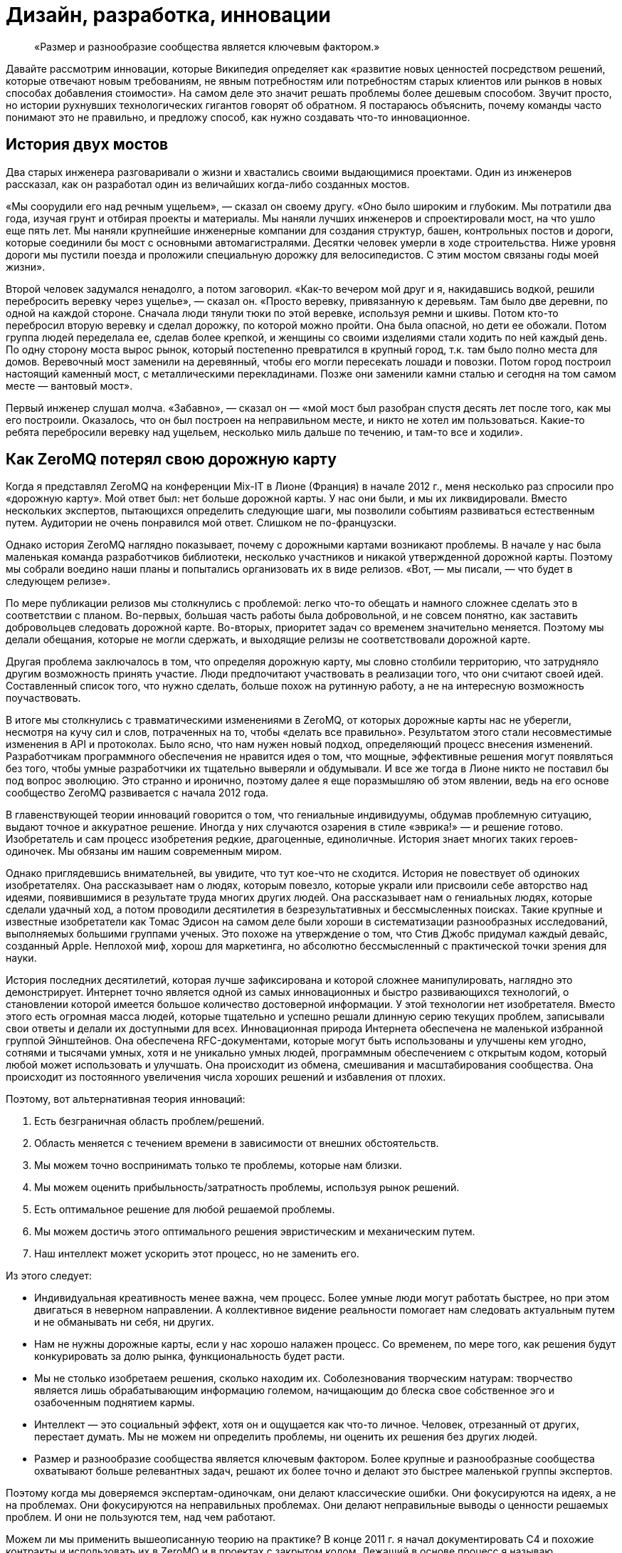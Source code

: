 = Дизайн, разработка, инновации

____
«Размер и разнообразие сообщества является ключевым фактором.»
____

Давайте рассмотрим инновации, которые Википедия определяет как «развитие новых ценностей посредством решений, которые отвечают новым требованиям, не явным потребностям или потребностям старых клиентов или рынков в новых способах добавления стоимости». На самом деле это значит решать проблемы более дешевым способом. Звучит просто, но истории рухнувших технологических гигантов говорят об обратном. Я постараюсь объяснить, почему команды часто понимают это не правильно, и предложу способ, как нужно создавать что-то инновационное.

== История двух мостов

Два старых инженера разговаривали о жизни и хвастались своими выдающимися проектами. Один из инженеров рассказал, как он разработал один из величайших когда-либо созданных мостов.

«Мы соорудили его над речным ущельем», — сказал он своему другу. «Оно было широким и глубоким. Мы потратили два года, изучая грунт и отбирая проекты и материалы. Мы наняли лучших инженеров и спроектировали мост, на что ушло еще пять лет. Мы наняли крупнейшие инженерные компании для создания структур, башен, контрольных постов и дороги, которые соединили бы мост с основными автомагистралями. Десятки человек умерли в ходе строительства. Ниже уровня дороги мы пустили поезда и проложили специальную дорожку для велосипедистов. С этим мостом связаны годы моей жизни».

Второй человек задумался ненадолго, а потом заговорил. «Как-то вечером мой друг и я, накидавшись водкой, решили перебросить веревку через ущелье», — сказал он. «Просто веревку, привязанную к деревьям. Там было две деревни, по одной на каждой стороне. Сначала люди тянули тюки по этой веревке, используя ремни и шкивы. Потом кто-то перебросил вторую веревку и сделал дорожку, по которой можно пройти. Она была опасной, но дети ее обожали. Потом группа людей переделала ее, сделав более крепкой, и женщины со своими изделиями стали ходить по ней каждый день. По одну сторону моста вырос рынок, который постепенно превратился в крупный город, т.к. там было полно места для домов. Веревочный мост заменили на деревянный, чтобы его могли пересекать лошади и повозки. Потом город построил настоящий каменный мост, с металлическими перекладинами. Позже они заменили камни сталью и сегодня на том самом месте — вантовый мост».

Первый инженер слушал молча. «Забавно», — сказал он — «мой мост был разобран спустя десять лет после того, как мы его построили. Оказалось, что он был построен на неправильном месте, и никто не хотел им пользоваться. Какие-то ребята перебросили веревку над ущельем, несколько миль дальше по течению, и там-то все и ходили».

== Как ZeroMQ потерял свою дорожную карту

Когда я представлял ZeroMQ на конференции Mix-IT в Лионе (Франция) в начале 2012 г., меня несколько раз спросили про «дорожную карту». Мой ответ был: нет больше дорожной карты. У нас они были, и мы их ликвидировали. Вместо нескольких экспертов, пытающихся определить следующие шаги, мы позволили событиям развиваться естественным путем. Аудитории не очень понравился мой ответ. Слишком не по-французски.

Однако история ZeroMQ наглядно показывает, почему с дорожными картами возникают проблемы. В начале у нас была маленькая команда разработчиков библиотеки, несколько участников и никакой утвержденной дорожной карты. Поэтому мы собрали воедино наши планы и попытались организовать их в виде релизов. «Вот, — мы писали, — что будет в следующем релизе».

По мере публикации релизов мы столкнулись с проблемой: легко что-то обещать и намного сложнее сделать это в соответствии с планом. Во-первых, большая часть работы была добровольной, и не совсем понятно, как заставить добровольцев следовать дорожной карте. Во-вторых, приоритет задач со временем значительно меняется. Поэтому мы делали обещания, которые не могли сдержать, и выходящие релизы не соответствовали дорожной карте.

Другая проблема заключалось в том, что определяя дорожную карту, мы словно столбили территорию, что затрудняло другим возможность принять участие. Люди предпочитают участвовать в реализации того, что они считают своей идей. Составленный список того, что нужно сделать, больше похож на рутинную работу, а не на интересную возможность поучаствовать.

В итоге мы столкнулись с травматическими изменениями в ZeroMQ, от которых дорожные карты нас не уберегли, несмотря на кучу сил и слов, потраченных на то, чтобы «делать все правильно». Результатом этого стали несовместимые изменения в API и протоколах. Было ясно, что нам нужен новый подход, определяющий процесс внесения изменений. Разработчикам программного обеспечения не нравится идея о том, что мощные, эффективные решения могут появляться без того, чтобы умные разработчики их тщательно выверяли и обдумывали. И все же тогда в Лионе никто не поставил бы под вопрос эволюцию. Это странно и иронично, поэтому далее я еще поразмышляю об этом явлении, ведь на его основе сообщество ZeroMQ развивается с начала 2012 года.

В главенствующей теории инноваций говорится о том, что гениальные индивидуумы, обдумав проблемную ситуацию, выдают точное и аккуратное решение. Иногда у них случаются озарения в стиле «эврика!» — и решение готово. Изобретатель и сам процесс изобретения редкие, драгоценные, единоличные. История знает многих таких героев-одиночек. Мы обязаны им нашим современным миром.

Однако приглядевшись внимательней, вы увидите, что тут кое-что не сходится. История не повествует об одиноких изобретателях. Она рассказывает нам о людях, которым повезло, которые украли или присвоили себе авторство над идеями, появившимися в результате труда многих других людей. Она рассказывает нам о гениальных людях, которые сделали удачный ход, а потом проводили десятилетия в безрезультативных и бессмысленных поисках. Такие крупные и известные изобретатели как Томас Эдисон на самом деле были хороши в систематизации разнообразных исследований, выполняемых большими группами ученых. Это похоже на утверждение о том, что Стив Джобс придумал каждый девайс, созданный Apple. Неплохой миф, хорош для маркетинга, но абсолютно бессмысленный с практической точки зрения для науки.

История последних десятилетий, которая лучше зафиксирована и которой сложнее манипулировать, наглядно это демонстрирует. Интернет точно является одной из самых инновационных и быстро развивающихся технологий, о становлении которой имеется большое количество достоверной информации. У этой технологии нет изобретателя. Вместо этого есть огромная масса людей, которые тщательно и успешно решали длинную серию текущих проблем, записывали свои ответы и делали их доступными для всех. Инновационная природа Интернета обеспечена не маленькой избранной группой Эйнштейнов. Она обеспечена RFC-документами, которые могут быть использованы и улучшены кем угодно, сотнями и тысячами умных, хотя и не уникально умных людей, программным обеспечением с открытым кодом, который любой может использовать и улучшать. Она происходит из обмена, смешивания и масштабирования сообщества. Она происходит из постоянного увеличения числа хороших решений и избавления от плохих.

Поэтому, вот альтернативная теория инноваций:

. Есть безграничная область проблем/решений.
. Область меняется с течением времени в зависимости от внешних обстоятельств.
. Мы можем точно воспринимать только те проблемы, которые нам близки.
. Мы можем оценить прибыльность/затратность проблемы, используя рынок решений.
. Есть оптимальное решение для любой решаемой проблемы.
. Мы можем достичь этого оптимального решения эвристическим и механическим путем.
. Наш интеллект может ускорить этот процесс, но не заменить его.

Из этого следует:

* Индивидуальная креативность менее важна, чем процесс. Более умные люди могут работать быстрее, но при этом двигаться в неверном направлении. А коллективное видение реальности помогает нам следовать актуальным путем и не обманывать ни себя, ни других.
* Нам не нужны дорожные карты, если у нас хорошо налажен процесс. Со временем, по мере того, как решения будут конкурировать за долю рынка, функциональность будет расти.
* Мы не столько изобретаем решения, сколько находим их. Соболезнования творческим натурам: творчество является лишь обрабатывающим информацию големом, начищающим до блеска свое собственное эго и озабоченным поднятием кармы.
* Интеллект — это социальный эффект, хотя он и ощущается как что-то личное. Человек, отрезанный от других, перестает думать. Мы не можем ни определить проблемы, ни оценить их решения без других людей.
* Размер и разнообразие сообщества является ключевым фактором. Более крупные и разнообразные сообщества охватывают больше релевантных задач, решают их более точно и делают это быстрее маленькой группы экспертов.

Поэтому когда мы доверяемся экспертам-одиночкам, они делают классические ошибки. Они фокусируются на идеях, а не на проблемах. Они фокусируются на неправильных проблемах. Они делают неправильные выводы о ценности решаемых проблем. И они не пользуются тем, над чем работают.

Можем ли мы применить вышеописанную теорию на практике? В конце 2011 г. я начал документировать С4 и похожие контракты и использовать их в ZeroMQ и в проектах с закрытом кодом. Лежащий в основе процесс я называю «Ориентированной на простоту разработкой», или сокращенно ОПР («Simplicity Oriented Design», SOD). Это воспроизводимый способ разработки простых и элегантных продуктов. Он организует людей в гибкие цепочки поставщиков решений, которые могут быстро и дешево сориентироваться в проблемной области. Они делают это, создавая, тестируя и сохраняя минимальные приемлемые решения, называемые «патчами», или отказываясь от них. Жизнеспособные продукты состоят из длинной череды патчей, применяемых один поверх другого.

Во-первых, ОПР существенна потому, что так мы развиваем ZeroMQ. Она также является базой для процесса разработки, который мы используем при создании крупных приложений ZeroMQ. Конечно, вы можете использовать любую софтверную архитектурную методологию с ZeroMQ.

Чтобы лучше понять то, как мы пришли к ОПР, давайте рассмотрим альтернативы.

== Trash-Oriented Design

Наиболее популярным типом разработки в крупных организациях является «Trash-Oriented Design». TOD основывается на убеждении, что для того, чтобы делать деньги нам нужны крутые идеи. Это упорно всплывающая чушь является мощным костылем для тех, кто лишен воображения. Теория гласит так: идеи редки, поэтому весь фокус в том, чтобы схватить их. Словно далекие от музыки люди восторгаются гитаристом, не понимая, что великие таланты настолько дешевы, что они буквально играют на улицах за копейки.

Основным выхлопом TOD является дорогостоящее «мышление»: концепции, инженерная документация и продукция, которая отправляется прямиком в мусорное ведро. Получается это так: приходят Творческие Люди с длинным списком «мы можем сделать X u Y». Я видел бесконечно детализированные списки всех тех удивительных вещей, которые мог бы делать продукт. Мы все были повинны в этом. Как только свершилась творческая работа по генерации идей, то дело лишь за исполнением их.

Тогда менеджеры и их консультанты передают свои блестящие идеи проектировщикам, которые создают тонны безукоризненно сформулированных документов. Те в свою очередь берут десять лучших идей менеджеров и превращают их в сотню проектов, потрясающих основы бытия.

Эти разработки передаются разработчикам, которые чешут затылок и гадают, кому в голову пришла эта чушь. Они начинают спорить, но ведь проектировщики спустились с Олимпа, и, в конце концов, не смертным разработчикам спорить с творческими людьми и дорогостоящими консультантами.

Тогда разработчики бредут обратно в свои берлоги, униженные, кнутом понуждаемые строить гигантскую и «очень изящную» рухлядь. И работа эта надрывная, потому что проектировщики не принимают в расчет реальные расходы. Даже мелкие капризы могут обернуться неделями работы. По мере того, как проект замедляется, менеджеры вынуждают разработчиков работать сверхурочно по вечерам и выходным.

В итоге что-то похожее на рабочий продукт видит свет. Это что-то скрипучее, ломкое, сложное и уродливое. Проектировщики клеймят разработчиков за их некомпетентность и платят консультантам еще, чтобы они сделали макияж свинье, и понемногу продукт начинает выглядеть лучше.

К этому времени менеджеры уже начали пытаться продать продукт и обнаружили, неожиданно, что он никому не нужен. Без тени сомнений они смело бросают миллионы долларов на рекламную компанию, объясняющую публике, зачем ей крайне необходим этот продукт. Они заключают сделки с другими организациями, чтобы протолкнуть его на ленивый, глупый и неблагодарный рынок.

После двенадцати месяцев напряженной рекламной компании продукт все еще не приносит прибыли. Хуже того, он драматично терпит неудачи и клеймится прессой как полный провал. Компания потихоньку убирает его на склад, увольняет консультантов, покупает конкурирующий продукт маленького стартапа и называет его версией два своего собственного продукта. Сотни миллионов долларов выброшены на ветер.

А в это время еще один менеджер-визионер где-то там в организации наливает себе точно лишний стаканчик текилы и рассказывает сотрудникам отдела маркетинга о своей Гениальной Идее.

TOD мог бы быть карикатурой, если бы не был так распространен. Около девятнадцати из двадцати продуктов, готовых к выпуску на рынок большими компаниями, ждет провал (да, 87% статистики делается на месте). Из двадцати лишь один возможно преуспеет, да и то благодаря агрессивной рекламе и слабости конкурентов.

Основная мораль TOD ясна, но трудноусвояема: идеи дешевы. Без исключений. Не существует гениальных идей. Любой, кто начинает разговор со словами «О! Еще мы можем сделать вот это!» должен быть побит с рвением странствующих евангелистов. Это тоже самое, что сидеть в кафе у подножия горы, пить горячий шоколад и говорить другим: «Эй, у меня есть классная идея, мы ведь можем взобраться на эту гору! И построить там на вершине шале! С двумя саунами! И садом! Эй, а еще мы можем обеспечить его электричеством с помощью солнечных батарей! Чувак, это же круто! В какой цвет мы его покрасим? В зеленый! Нет, в синий! Ок, идите и сделайте это, а я пока побуду тут и займусь таблицами и графиками!».

Для хорошего начала успешного процесса разработки соберите реальные проблемы, с которыми сталкиваются люди. Вторым шагом будет оценка этих проблем с помощью основного вопроса «Во сколько обойдется решение этой проблемы?». После этого можно сделать список проблем, которые стоит решать. Хорошие решения реальных проблем будут успешным продуктом. Их успех будет зависеть от того, насколько хороши и дешевы решения, и насколько важна проблема (и, к сожалению, насколько большие расходы на маркетинг можно себе позволить). Но их успех будет также зависеть от того, сколько усилий требует их применение, другими словами насколько простыми они будут.

Теперь, сразив дракона абсолютной бесполезности, атакуем демона сложности.

== Complexity-Oriented Design

По настоящему хорошие команды разработчиков и маленькие компании могут обычно заниматься созданием приличных продуктов. Но большая часть продуктов все равно получится слишком сложными и менее успешными, чем могли бы быть. Это все потому, что команды специалистов, даже лучшие из них, часто упрямо практикуют Ориентированную на сложность разработку, (Complexity-Oriented Design, COD), как я ее называю. И работает она так:

* Менеджмент правильно идентифицирует некоторые интересные и сложные проблемы, привлекательные с экономической точки зрения. Вот тут-то они как раз и попадают на колею ТOD.
* Команда с энтузиазмом начинает создавать прототипы и работать над ядром. Все это работает, как и было задумано, и команда, загоревшись еще больше, углубляется в напряженную разработку и обсуждение архитектуры, создание элегантных схем, прекрасных и стройных.
* Менеджмент возвращается и воодушевляет команду на решение еще более сложных проблем. Нам свойственно приравнивать затраты к стоимости, поэтому чем сложнее и дороже решение проблемы, тем больше за него можно будет выручить — так им кажется.
* Команда состоит из инженеров, которые любят создавать штуки, и они вступают в дело. Они создают и создают и создают, и кончается все это массивной прекрасно спроектированной сложностью.
* Рынок при знакомстве с продуктом, чешет за ухом и спрашивает: «Что, серьезно, и это лучшее решение, которые вы нашли?». Да, люди используют продукцию, если при этом им не придется тратить свои собственные деньги на подъем на гору мануалов.
* Менеджмент получает позитивные отклики от своих крупных клиентов, которые разделяют мнение о том, что чем выше стоимость (обучения и использования), тем выше ценность, и продолжает толкать процесс.
* В это время где-то в мире маленькая команда занимается решением такой же проблемы, используя лучший подход, и через год разносит сложившееся положение на рынке на мелкие осколки.

Для COD характерны команды, которые одержимы решением неправильных проблем и которые подвержены коллективной мании.

Продукты COD обычно крупные, амбициозные, сложные и непопулярные. Многое из программного обеспечения open source является следствием COD. Для разработчиков безумно сложно остановиться и прекратить расширять проект с целью охватить еще и еще потенциальных проблем. Они спорят: «А что, если кто-то захочет сделать Х?», но они никогда не спрашивают себя: «Сколько на самом деле стоит сделать Х?».

Хорошим примером COD на практике оказался Bluetooth, сложный, с излишне-усложненной конструкцией комплект протоколов, которые пользователи ненавидят. Он продолжает существовать только потому, что в сплошь запатентованной отрасли нет реальных альтернатив. Bluetooth прекрасно защищен, что почти бесполезно для бесконтактного протокола. В то же время ему не достает стандартного API для разработчиков, что значит, его реально накладно использовать в приложениях. На канале групповых дискуссий #zeromq участник Wintre однажды написал, как он был взбешен, обнаружив, что в XMMS 2 была рабочая plugin система, но он не мог проигрывать музыку.

COD является кроличьей норой для разработчиков и инженеров, в которой они продолжают и продолжают искать технические решения. Они добавляют все больше и больше функций, закрывая глаза на экономическую сторону их работы.

Основные уроки COD просты, но горьки на вкус:

* Делать что-то, в чем нет необходимости сейчас — бессмысленно. Не важно, насколько вы талантливы или гениальны — если вы занимаетесь тем, что делаете никому не нужные вещи, вы теряете время.
* Проблемы зачастую неравнозначны. Некоторые просто решить, другие сложно. Иронично, но решение простых проблем чаще приносит пользу людям, чем решение сложных проблем. Поэтому если вы позволите вашим разработчикам работать над случайными вещами, скорее всего они сфокусируются на самым интересных, но не актуальных задачах.
* Инженеры и разработчики любят делать разные штуки и украшать их, а это неизбежно приведет к сложности. Крайне важно иметь «стоп-кран», способ задавать короткие, строгие сроки, которые заставят людей искать менее значительные, простые ответы на наиболее важные задачи.

== Simplicity Oriented Design

Наконец, мы подошли к редкой и ценной Ориентированной на простоту разработке (Simplicity Oriented Design, SOD). Этот процесс начинается с реализации: мы не знаем, что мы должны сделать, пока не начнем делать что-то. Выдвижение идей или крупных проектов не просто бесполезно, а мешает разрабатывать по-настоящему точные решения. Действительно лакомые задачи спрятаны, как заветные оазисы, и любая деятельность, кроме разыскивания их, лишь больше окутывает их туманом. Вам нужно быть мобильным, двигаться быстро и налегке.

SOD работает следующим образом:

* Мы составляем список интересных проблем (наблюдая за тем, как люди используют технологию или другие продукты) и располагаем их от простых к сложным, рассматривая и определяя способы использования.
* Мы берем самую простую, самую драматичную проблему и ищем для нее минимальное количество приемлемых решений, или «патчей». Каждый патч решает именно исходную и всеми одобренную проблему наиболее оптимальным способом.
* При оценке патчей мы руководствуемся следующим вопросом: «Можем ли мы найти более простое решение проблемы?» Мы можем измерить сложность количеством концепций и моделей, с которыми пользователю придется ознакомиться или перебирать наугад для использования патча. Чем меньше, тем лучше. Идеальный патч решает проблему, не требуя ничего от пользователя.
* Развитие нашего продукта заключается в создании патча, который решает проблему «доказательства концепции» и который потом встраивается в единую линию более зрелых продуктов, состоящих из сотен тысяч патчей один поверх другого.
* Мы не делаем ничего, что не являлось бы патчем. Мы принуждаем к этому формальными правилами, которые требуют, чтобы каждое действие или обязанность были привязаны к основной и одобренной всеми задаче, четко сформулированной и задокументированной.
* Мы выстраиваем наши проекты как цепочку поставщиков решений, где каждый проект может обеспечить задачи своим «поставщикам» и получить в ответ патчи. Цепочка поставщиков является «стоп-краном», потому что когда люди нетерпеливо ждут ответа, нам волей неволей приходится работать в узких временных рамках.
* Индивидуумы могут работать над любым проектом и делать патчи для важных по их мнению проблем. Никто из них не «владеет» проектами, они могут лишь принуждать к следованию формальным правилам. У отдельно взятого проекта может быть много вариаций, каждый может обрастать разными патчами, конкурирующими между собой.
* Проекты экспортируют формальные и задокументированные интерфейсы, поэтому проекты-исходники (клиентские) находятся в неведении о проделываемой работе. При этом они могут соревноваться за внимание проектов-клиентов, создавая бесплатный и конкурентный рынок.
* Мы привязываем нашу цепочку поставок к реальным пользователям и внешним клиентам, и мы ведем весь процесс быстрыми циклами с тем, чтобы проблема, полученная от пользователей со стороны могла быть проанализирована, оценена и решена патчем за несколько часов.
* В каждый момент, начиная с первого патча, наш продукт готов к выпуску. Это важно, потому что большая часть патчей будет неправильными (10-30%), и только давая продукт пользователям, мы можем узнать, какие из патчей проблемные и требуют доработки.

SOD — восходящий алгоритм, надежный способ нахождения оптимальных решений наиболее важных проблем в неизведанной области. Вам не нужно быть гением, чтобы использовать SOD, вам просто нужно быть способным видеть разницу между активностью по нагнетанию тумана и прогрессом в решении реальных проблем.

Люди отмечают, что у таких алгоритмов есть ограничения. Можно зациклиться на решении локальных задач. Но так устроена жизнь: собираем маленькие постепенные улучшения длительное время. Не существует гениальных разработчиков. Мы снижаем риск, связанный с локальностью проблем, охватывая всю область, и вообще это спорный вопрос. От ограничений не уйти, они как законы физики. Теория гласит, что

именно так работают инновации, поэтому лучше принять это и работать с этим, а не руководствоваться верой в магию.

Осознав восходящий характер инноваций, вы поймете, почему некоторые команды, компании или продукты застревают в вымышленной стране уменьшающихся перспектив. У них просто отсутствует разнообразие и коллективная мудрость для нахождения лучших вершин, к которым стремиться. Когда Nokia закрыли свои open-source проекты, они перекрыли себе кислород.

По-настоящему хороший разработчик с хорошей командой может использовать SOD для создания продуктов мирового уровня, быстро и точно. Для максимальной отдачи от SOD разработчик должен использовать продукт длительное время, начиная с первого дня, и развивать свою способность чуять такие проблемы как несогласованность, необычная активность и другие виды неполадок. Нам свойственно не замечать многие досадливые явления, но хороший разработчик обращает на них внимание и находит способ пропатчить их. Суть процесса разработки состоит в исправлении неполадок продукта.

В open source проектах мы делаем эту работу публично. Нет такого момента «а давайте откроем код». Когда так делают, по-моему, это говорит о том, что люди не понимают смысл open source проектов — вовлечь пользователей в ваше исследование и построить сообщество вокруг основной архитектуры.

// TODO
== Burnout

The ZeroMQ community has been and still is heavily dependent on pro bono individual efforts.
I'd like to think that everyone was compensated in some way for their contributions, and I believe that with ZeroMQ, contributing means gaining expertise in an extraordinarily valuable technology, which leads to improved professional options.

However, not all projects will be so lucky and if you work with or in open source, you should understand the risk of burnout that volunteers face.
This applies to all pro bono communities.
In this section, I'll explain what causes burnout, how to recognize it, how to prevent it, and (if it happens) how to try to treat it.
Disclaimer: I'm not a psychiatrist and this article is based on my own experiences of working in pro bono contexts for the last 20 years, including free software projects, and NGOs such as the [http://www.ffii.org FFII].

In a pro bono context, we're expected to work without direct or obvious economic incentive.
That is, we sacrifice family life, professional advancement, free time, and health in order to accomplish some goal we have decided to accomplish.
In any project, we need some kind of reward to make it worth continuing each day.
In most pro bono projects the rewards are very indirect, superficially not economical at all.
Mostly, we do things because people say, "Hey, great!" Karma is a powerful motivator.

However, we are economic beings, and sooner or later, if a project costs us a great deal and does not bring economic rewards of some kind (money, fame, a new job), we start to suffer.
At a certain stage, it seems our subconscious simply gets disgusted and says, "Enough is enough!" and refuses to go any further.
If we try to force ourselves, we can literally get sick.

This is what I call "burnout", though the term is also used for other kinds of exhaustion.
Too much investment on a project with too little economic reward, for too long.
We are great at manipulating ourselves and others, and this is often part of the process that leads to burnout.
We tell ourselves that it's for a good cause and that the other guy is doing OK, so we should be able to as well.

When I got burned out on open source projects like Xitami, I remember clearly how I felt.
I simply stopped working on it, refused to answer any more emails, and told people to forget about it.
You can tell when someone's burned out.
They go offline, and everyone starts saying, "He's acting strange... depressed, or tired..."

Diagnosis is simple.
Has someone worked a lot on a project that was not paying back in any way?
Did she make exceptional sacrifices?
Did he lose or abandon his job or studies to do the project?
If you're answering "yes", it's burnout.

There are three simple techniques I've developed over the years to reduce the risk of burnout in the teams I work with:

* //No one is irreplaceable.// Working solo on a critical or popular project--the concentration of responsibility on one person who cannot set their own limits--is probably the main factor.
It's a management truism: if someone in your organization is irreplaceable, get rid of him or her.

* //We need day jobs to pay the bills.// This can be hard, but seems necessary.
Getting money from somewhere else makes it much easier to sustain a sacrificial project.

* //Teach people about burnout.// This should be a basic course in colleges and universities, as pro bono work becomes a more common way for young people to experiment professionally.

When someone is working alone on a critical project, you //know// they are going blow their fuses sooner or later.
It's actually fairly predictable: something like 18-36 months depending on the individual and how much economic stress they face in their private lives.
I've not seen anyone burn-out after half a year, nor last five years in a unrewarding project.

There is a simple cure for burnout that works in at least some cases: get paid decently for your work.
However, this pretty much destroys the freedom of movement (across that infinite problem landscape) that the volunteer enjoys.

== Шаблоны для успеха

Это глава с серией шаблонов поведения для достижения успеха в разработке программного обеспечения. Они стремятся включить всё, что отделяет успех от славной трагической неудачи. Они были написаны за один день как “религиозно-маниакальные догматы” руководителем и “всё остальное безумное” — коллегой. Для меня они являются наукой. Но относитесь к Ленивым перфекционистам и другим инструментам так, как вы относитесь к обычным инструментам — заточите их, используйте и выбросите, если подвернется что-то получше.

== Ленивый перфекционист

Никогда не создавайте ничего, что не является точным минимальным решением проблемы, которую мы можем определить и должны решить.

Ленивый перфекционист тратит свое свободное время наблюдая за другими и выявляя задачи, которые нужно решить. Он ищет понимания, всегда спрашивая “В чем реальная проблема?”, затем движется точно и минимально, создавая или заставляя других создавать пригодное для использования решение для одной конкретной задачи. Он использует или поручает другим использовать эти решения, и повторяет это до тех пор, пока не закончатся нерешенные проблемы, или время и деньги.

== Доброжелательный тиран

_Управление большим войском происходит по тому же принципу, что и несколькими людьми, это просто вопрос разделения их на меньшие группы. — Сунь-Цзы_

Доброжелательный тиран делит большие проблемы на мелкие и отдаёт их разным группам, чтобы сосредоточиться. Он разбивает задачи между этими группами, как API или решения “вне протокола”, о чем я расскажу в следующей главе. Доброжелательный тиран строит цепочку, которая начинается с проблем и заканчивается нахождением решения. Он безжалостен в том, как работает эта цепочка, но не говорит людям что и как они должны делать.

== Небо и Земля

_Идеальная команда состоит из двух частей-сторон: одна для написания кода, другая для обратной связи._

Небо и Земля работают вместе как единое целое, в непосредственной близости, но формально они общаются через решение проблем. Небо получает информацию о проблемах от других пользователей, а также в ходе собственного использования продукта, и “питает” ею Землю. Земля быстро отвечает тестируя решения. Небо и Земля могут коммуницировать через десятки запросов ежедневно. Небо общается с другими пользователями, а Земля — с другими разработчиками. Небо и Земля могут быть двумя разными людьми или двумя небольшими группами людей.

== Открытая дверь

_Точность знаний приходит из разнообразия._

Открытая дверь принимает вклад в дело от почти любого. Она не рассуждает о качестве или направлении, взамен позволяя другим поспорить и проявить более активное участие. Она рассчитывает, что даже тролль принесет разнообразие в мнение группы. Она позволяет формировать группе свое мнение о том, что сделает код стабильным, и применяет эти решения с помощью Доброжелательного тирана.

== Смеющийся клоун

_Совершенство исключает участие._

Смеющийся клоун, нередко действует как “удачливый неудачник” и не претендует на компетентность. Вместо этого его выходки и неуклюжие попытки провоцируют других на спасение его от собственной трагедии. Так или иначе, он всегда выявляет правильные пути решения проблемы. Люди настолько заняты, доказывая его неправоту, что не замечают, насколько ценную работу проделывают.

== Заботливый генерал

_Ничего не планируйте. Разрабатывайте стратегию и тактику, а не ставьте цели._

Заботливый генерал работает на неизведанной территории, решая проблемы, которые скрыты, пока они еще не появились на горизонте. Таким образом, у него нет никаких планов, но он ищет возможности, а затем использует их быстро и точно. Он разрабатывает тактику и стратегию на местах, затем обучает им своих солдат, чтобы те могли двигаться как независимо друг от друга, так и вместе.

== Социальный инженер

_Если вы знаете своего врага и знаете себя, вам не нужно бояться и ста сражений. — Сунь-Цзы_

Социальный инженер читает сердца и умы тех, с кем он работает. Он спрашивает каждого “Что заставляет тебя сердиться, волноваться, чувствовать себя в безопасности, быть счастливым, аргументировать свою точку зрения или спорить?” Он изучает капризы и предрасположенности. С этими знаниями он может поощрять тех, кто является полезным, и препятствовать тем, кто таковым не является. Социальный инженер никогда не действует основываясь на своих собственных эмоциях.

== Преданный садовник

_Тот победит, чья армия воодушевлена единым духом во всех своих рядах.— Сунь-Цзы_

Преданный садовник выращивает процесс из маленького семени, шаг за шагом, с каждым новым человеком, приходящим в проект. Он вносит каждое изменение, имея точную причину и согласие ото всех. Он никогда не “спускает причину сверху”, но позволяет другим прийти к консенсусу, а затем обеспечивает соблюдение этого консенсуса. Таким образом, каждый владеет и управляет процессом и управляется в нём: они прикреплены к нему.

== Бродяга

_После пересечения реки, вы должны оказаться вдалеке от нее. — Сунь-Цзы_

Бродяга принимает свою собственную смертность и скоротечность. У него нет привязанности к своей прошлой работе. Он считает, что всё что мы делаем, окажется в мусоре, это просто вопрос времени. С точными, минимальными вложениями, он может быстро дистанцироваться от прошлого и сосредоточиться на настоящем и ближайшем будущем. Прежде всего он не имеет эго и никакой гордости, поэтому не может пострадать от действий других.

== Пиратская банда

_Код, как и все знания, лучше всего работают как частная неколлективная собственность._

Пиратская банда свободно организуется вокруг проблем. Она принимает полномочия постольку, поскольку начальство устанавливает цели и предоставляет ресурсы. Пиратская банда владеет процессом и разделяет его таким образом, что любая задача может быть повторена любым из Банды или передана другому исполнителю. Пиратская банда движется быстро, если возникают новые проблемы, и быстро отказывается от старых решений, если таковые перестают быть актуальными. Ни одно лицо или группа не может монополизировать какую-либо часть цепочки.

== Флешмоб

_Вода формирует свой курс в зависимости от грунта, по которому протекает.— Сунь-Цзы_

Флешмобы объединяются вместе в пространстве и времени по мере необходимости, а затем эти объединения очень быстро исчезают. Физическая близость имеет большое значение для связи с высокой пропускной способностью. Но со временем это создает технические гетто, где Земля отделяется от Неба. Флешмоб старается собрать много “частых пассажиров”.

== Канарейка-дозорный

_Боль, как правило, не является хорошим знаком._

Канарейка-дозорный измеряет качество организации по его собственному уровню страданий и по наблюдаемому уровню удовлетворения тех, с кем он работает. Он приводит новых участников в организации, чтобы тем могли показать еще сырые “страдания невиновных”. Он может использовать алкоголь, чтобы заставить других рассказать о своих болевых точках. Он спрашивает других и самого себя: “Вы счастливы участвовать в этом процессе, и если нет, то почему?” Когда организация процесса причиняет боль ему или другим, он рассматривает это как проблему, которая должна быть решена. Люди должны наслаждаться своей работой.

== Виселица

_Никогда не мешай другим совершать ошибки._

Виселица знает, что мы учимся, совершая ошибки, и он накидывает на шею других веревку, чтобы те учились. Он всего лишь аккуратно затягивает веревку, когда приходит время. Немного натяжения, чтобы напомнить другим об их сомнительном положении. Позволяя другим учиться на ошибках, даёт хороший повод чтобы остаться и плохой повод чтобы уйти. Виселица бесконечно терпелив, потому что нет короткого пути, чтобы научиться чему-либо.

== Историк

_Сохранение общих записей может быть утомительным, но это единственный способ избежать сговора._

Историк принуждает к публичному обсуждению, чтобы избежать “сговора” на его поле деятельности. Пиратская банда подразумевает полные и равные коммуникации, которые не зависят от сиюминутного присутствия. Никто не читает архивы, но просто сама вероятность останавливает большинство от злоупотребления. Историк поощряет правильный инструмент для работы: электронная почта для быстрых обсуждений, IRC для болтовни, вики для знаний, а отслеживание ошибок для записи на всякий случай.

== Провокатор

_Когда человек знает, что будет повешен через две недели, это невероятно концентрирует мысли.— Сэмуэль Джонсон_

Провокатор создает дедлайны, врагов, а иногда и невыполнимое. Команды работают лучше, когда у них нет времени на фигню. Крайние сроки объединяют людей и сосредотачивают коллективный разум. Внешний враг может сподвигнуть пассивную команду к действию. Провокатор никогда не принимает дедлайн слишком серьёзно. Продукт всегда готов к отправке. Но это немного напоминает пропасть с кольями: одна ошибка, и мы все ищем новую работу.

== Мистик

_Когда люди спорят или жалуются — просто отправьте им цитату Сунь-Цзы. — Микко Коппанен_

Мистик никогда не спорит напрямую. Он знает, что спорить с эмоциональным человеком — только вызывать еще больше эмоций. Вместо этого он уклоняется от дискуссии. Трудно сердиться на китайского генерала, особенно когда он мертв уже 2400 лет. Мистик играет Виселицу, когда люди настаивают на правоте, совершив ошибку.
